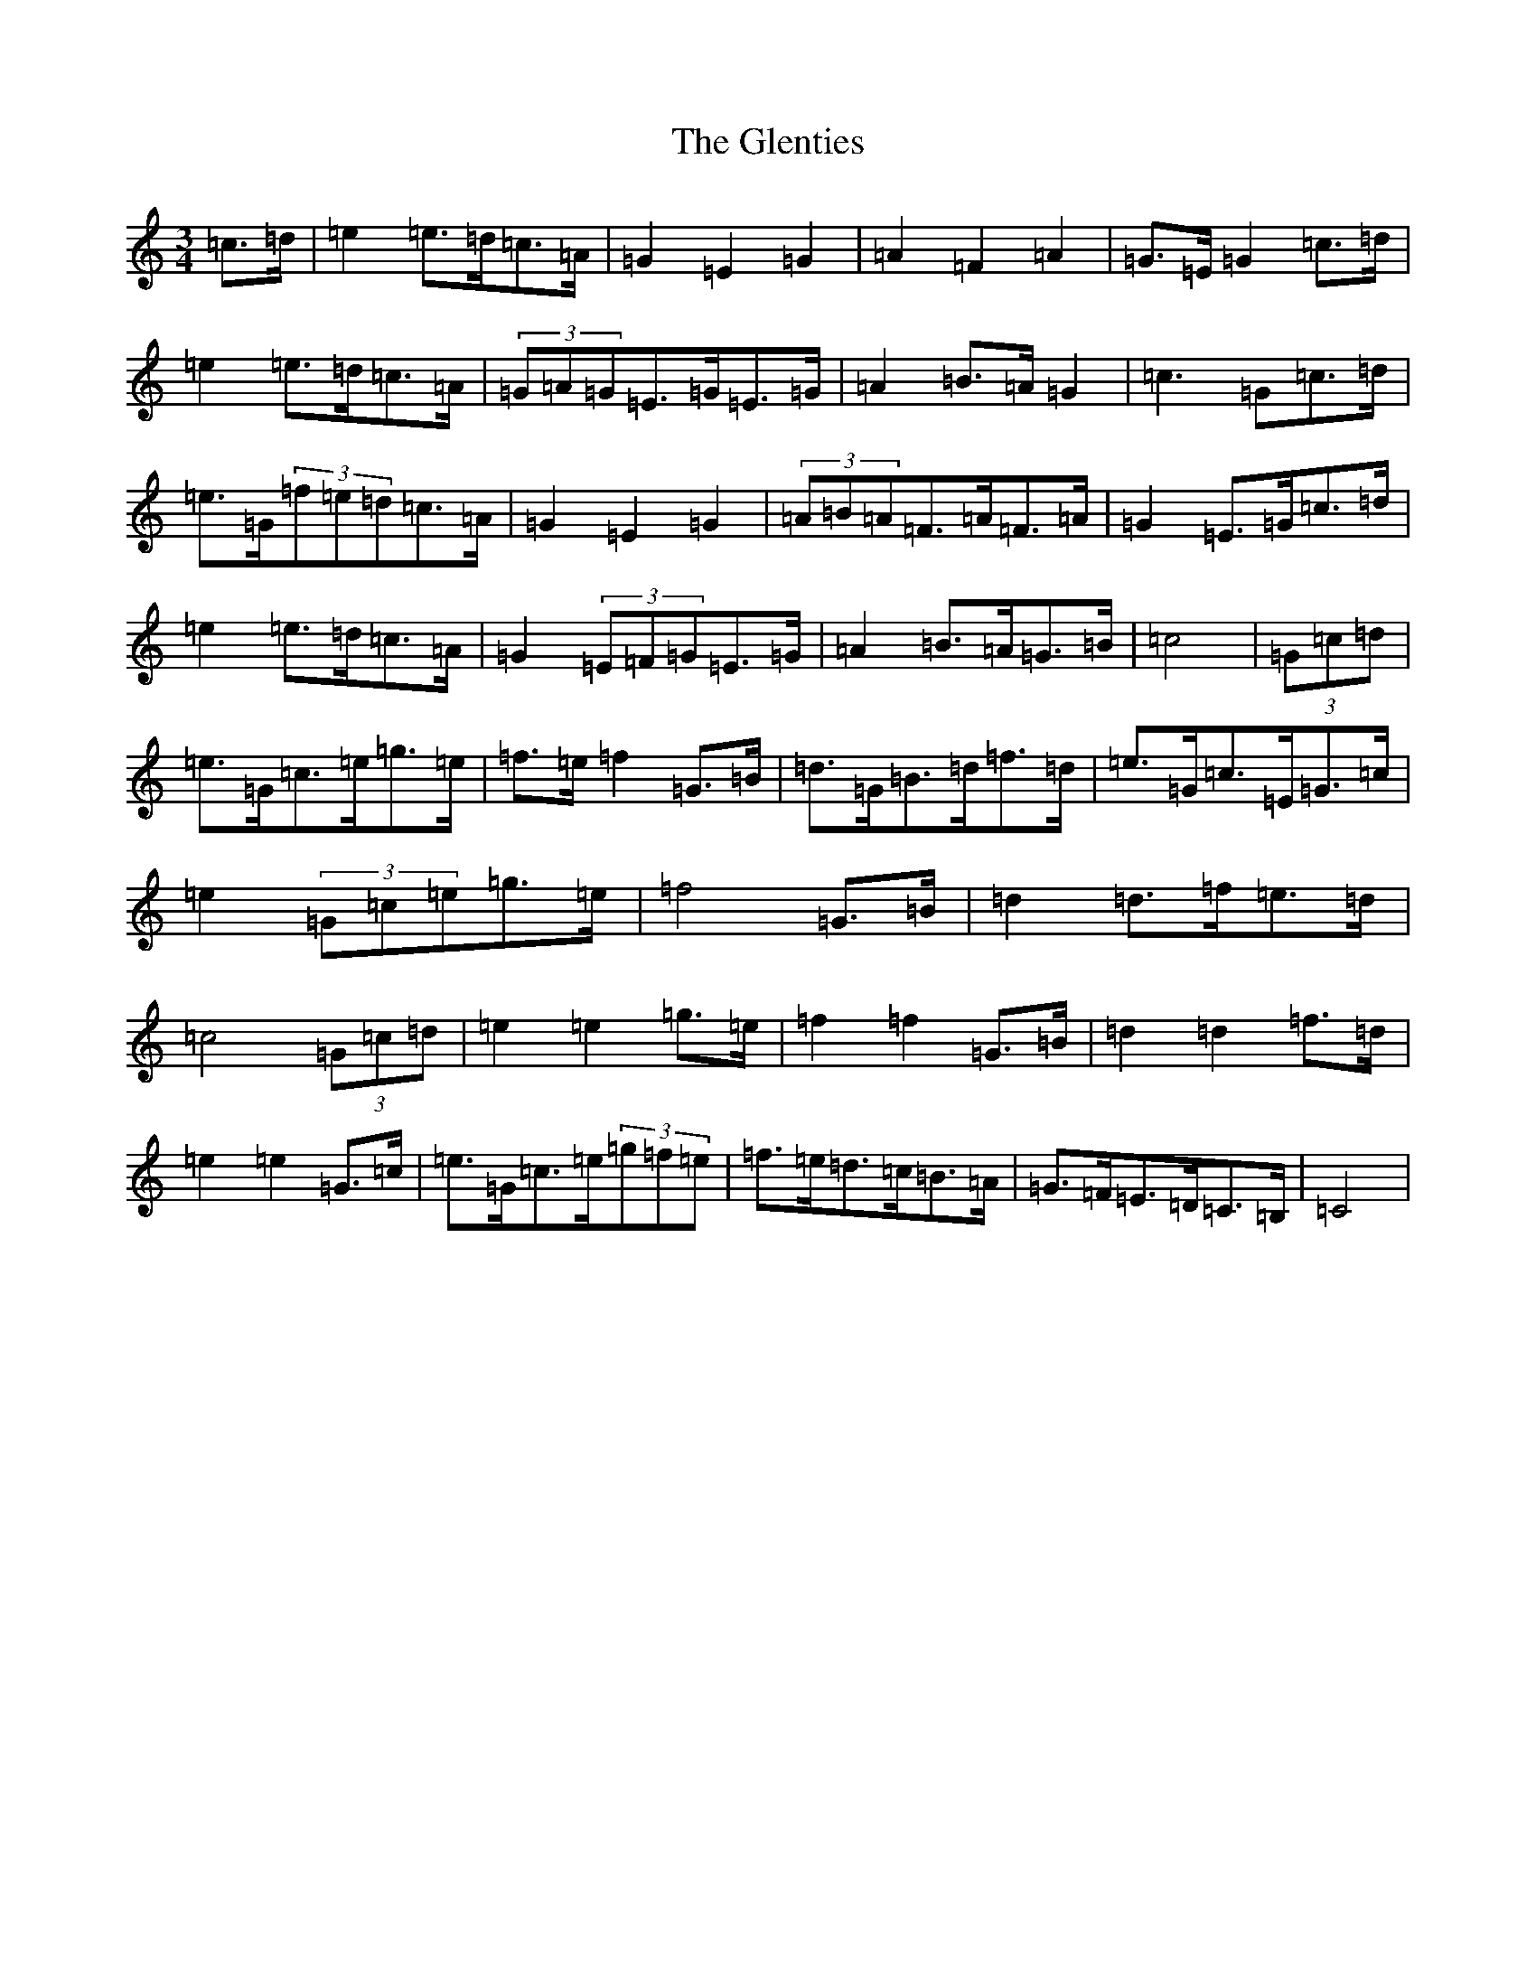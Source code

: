 X: 8103
T: Glenties, The
S: https://thesession.org/tunes/1332#setting14674
R: mazurka
M:3/4
L:1/8
K: C Major
=c>=d|=e2=e>=d=c>=A|=G2=E2=G2|=A2=F2=A2|=G>=E=G2=c>=d|=e2=e>=d=c>=A|(3=G=A=G=E>=G=E>=G|=A2=B>=A=G2|=c3=G=c>=d|=e>=G(3=f=e=d=c>=A|=G2=E2=G2|(3=A=B=A=F>=A=F>=A|=G2=E>=G=c>=d|=e2=e>=d=c>=A|=G2(3=E=F=G=E>=G|=A2=B>=A=G>=B|=c4|(3=G=c=d|=e>=G=c>=e=g>=e|=f>=e=f2=G>=B|=d>=G=B>=d=f>=d|=e>=G=c>=E=G>=c|=e2(3=G=c=e=g>=e|=f4=G>=B|=d2=d>=f=e>=d|=c4(3=G=c=d|=e2=e2=g>=e|=f2=f2=G>=B|=d2=d2=f>=d|=e2=e2=G>=c|=e>=G=c>=e(3=g=f=e|=f>=e=d>=c=B>=A|=G>=F=E>=D=C>=B,|=C4|